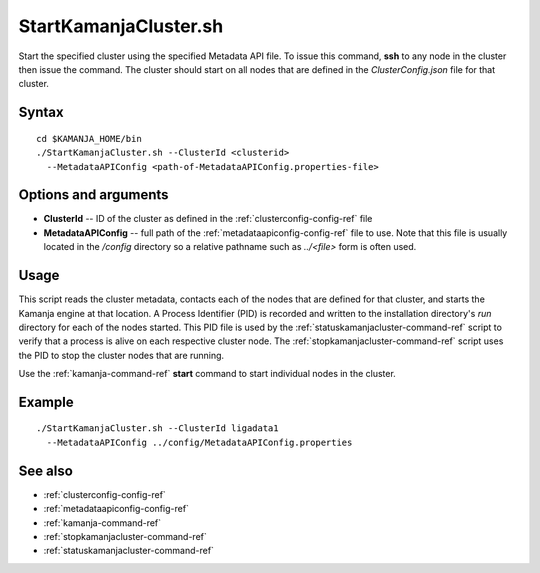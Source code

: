 

.. _startkamanjacluster-command-ref:

StartKamanjaCluster.sh
======================

Start the specified cluster using the specified 
Metadata API file.
To issue this command,
**ssh** to any node in the cluster then issue the command.
The cluster should start on all nodes
that are defined in the *ClusterConfig.json* file for that cluster.


Syntax
------


::

  cd $KAMANJA_HOME/bin
  ./StartKamanjaCluster.sh --ClusterId <clusterid>
    --MetadataAPIConfig <path-of-MetadataAPIConfig.properties-file>



Options and arguments
---------------------

- **ClusterId** -- ID of the cluster as defined in the
  :ref:`clusterconfig-config-ref` file
- **MetadataAPIConfig** -- full path of the
  :ref:`metadataapiconfig-config-ref` file to use.
  Note that this file is usually located in the */config* directory
  so a relative pathname such as *../<file>* form is often used.
  

Usage
-----

This script reads the cluster metadata,
contacts each of the nodes that are defined for that cluster,
and starts the Kamanja engine at that location.
A Process Identifier (PID) is recorded
and written to the installation directory's *run* directory
for each of the nodes started.
This PID file is used by the
:ref:`statuskamanjacluster-command-ref` script
to verify that a process is alive on each respective cluster node.
The :ref:`stopkamanjacluster-command-ref` script
uses the PID to stop the cluster nodes that are running.

Use the :ref:`kamanja-command-ref` **start** command
to start individual nodes in the cluster.

Example
-------

::

  ./StartKamanjaCluster.sh --ClusterId ligadata1
    --MetadataAPIConfig ../config/MetadataAPIConfig.properties


See also
--------

- :ref:`clusterconfig-config-ref`
- :ref:`metadataapiconfig-config-ref`
- :ref:`kamanja-command-ref`

- :ref:`stopkamanjacluster-command-ref` 
- :ref:`statuskamanjacluster-command-ref` 


